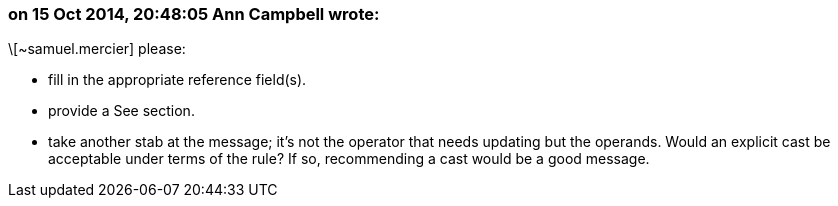 === on 15 Oct 2014, 20:48:05 Ann Campbell wrote:
\[~samuel.mercier] please:

* fill in the appropriate reference field(s).
* provide a See section.
* take another stab at the message; it's not the operator that needs updating but the operands. Would an explicit cast be acceptable under terms of the rule? If so, recommending a cast would be a good message.

